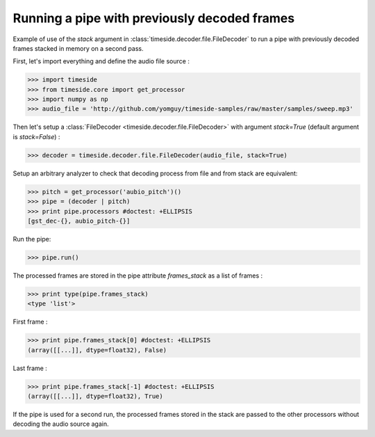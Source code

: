 .. This file is part of TimeSide
   @author: Thomas Fillon

===============================================
 Running a pipe with previously decoded frames
===============================================

Example of use of the `stack` argument in :class:`timeside.decoder.file.FileDecoder` to run a pipe with previously decoded frames stacked in memory on a second pass.

First, let's import everything and define the audio file source :

>>> import timeside
>>> from timeside.core import get_processor
>>> import numpy as np
>>> audio_file = 'http://github.com/yomguy/timeside-samples/raw/master/samples/sweep.mp3'

Then let's setup a :class:`FileDecoder <timeside.decoder.file.FileDecoder>` with argument `stack=True` (default argument is `stack=False`) :

>>> decoder = timeside.decoder.file.FileDecoder(audio_file, stack=True)

Setup an arbitrary analyzer to check that decoding process from file and from stack are equivalent:

>>> pitch = get_processor('aubio_pitch')()
>>> pipe = (decoder | pitch)
>>> print pipe.processors #doctest: +ELLIPSIS
[gst_dec-{}, aubio_pitch-{}]


Run the pipe:

>>> pipe.run()

The processed frames are stored in the pipe attribute `frames_stack` as a list of frames :

>>> print type(pipe.frames_stack)
<type 'list'>

First frame :

>>> print pipe.frames_stack[0] #doctest: +ELLIPSIS
(array([[...]], dtype=float32), False)

Last frame :

>>> print pipe.frames_stack[-1] #doctest: +ELLIPSIS
(array([[...]], dtype=float32), True)

If the pipe is used for a second run, the processed frames stored in the stack are passed to the other processors without decoding the audio source again.
